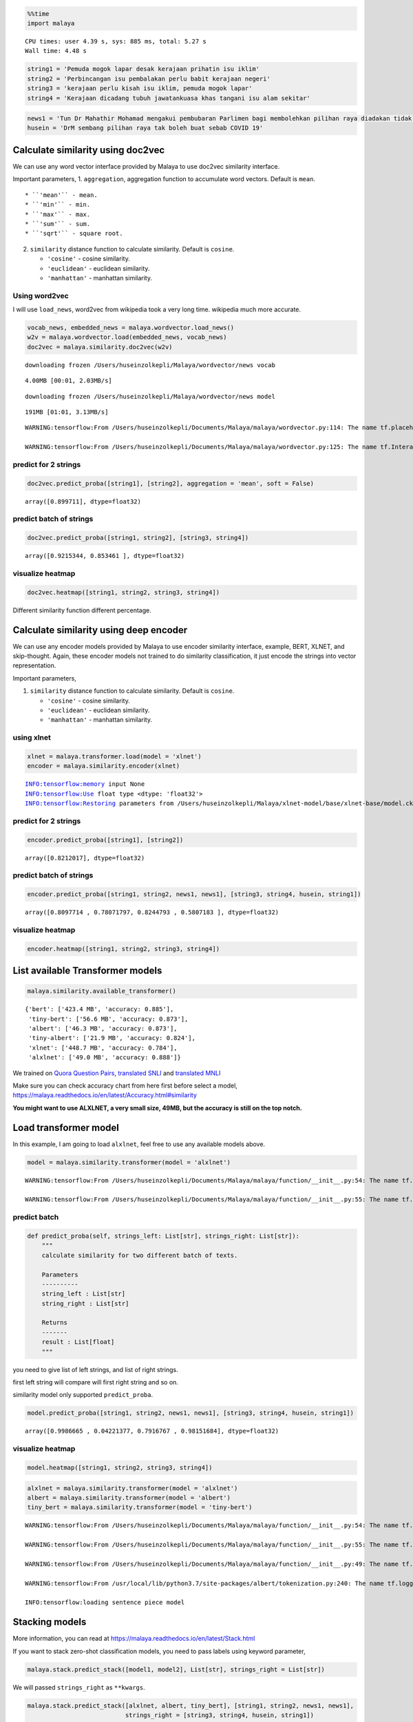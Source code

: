 .. code:: python

    %%time
    import malaya


.. parsed-literal::

    CPU times: user 4.39 s, sys: 885 ms, total: 5.27 s
    Wall time: 4.48 s


.. code:: python

    string1 = 'Pemuda mogok lapar desak kerajaan prihatin isu iklim'
    string2 = 'Perbincangan isu pembalakan perlu babit kerajaan negeri'
    string3 = 'kerajaan perlu kisah isu iklim, pemuda mogok lapar'
    string4 = 'Kerajaan dicadang tubuh jawatankuasa khas tangani isu alam sekitar'

.. code:: python

    news1 = 'Tun Dr Mahathir Mohamad mengakui pembubaran Parlimen bagi membolehkan pilihan raya diadakan tidak sesuai dilaksanakan pada masa ini berikutan isu COVID-19'
    husein = 'DrM sembang pilihan raya tak boleh buat sebab COVID 19'

Calculate similarity using doc2vec
----------------------------------

We can use any word vector interface provided by Malaya to use doc2vec
similarity interface.

Important parameters, 1. ``aggregation``, aggregation function to
accumulate word vectors. Default is ``mean``.

::

   * ``'mean'`` - mean.
   * ``'min'`` - min.
   * ``'max'`` - max.
   * ``'sum'`` - sum.
   * ``'sqrt'`` - square root.

2. ``similarity`` distance function to calculate similarity. Default is
   ``cosine``.

   -  ``'cosine'`` - cosine similarity.
   -  ``'euclidean'`` - euclidean similarity.
   -  ``'manhattan'`` - manhattan similarity.

Using word2vec
^^^^^^^^^^^^^^

I will use ``load_news``, word2vec from wikipedia took a very long time.
wikipedia much more accurate.

.. code:: python

    vocab_news, embedded_news = malaya.wordvector.load_news()
    w2v = malaya.wordvector.load(embedded_news, vocab_news)
    doc2vec = malaya.similarity.doc2vec(w2v)


.. parsed-literal::

    downloading frozen /Users/huseinzolkepli/Malaya/wordvector/news vocab


.. parsed-literal::

    4.00MB [00:01, 2.03MB/s]                          


.. parsed-literal::

    downloading frozen /Users/huseinzolkepli/Malaya/wordvector/news model


.. parsed-literal::

    191MB [01:01, 3.13MB/s]                          


.. parsed-literal::

    WARNING:tensorflow:From /Users/huseinzolkepli/Documents/Malaya/malaya/wordvector.py:114: The name tf.placeholder is deprecated. Please use tf.compat.v1.placeholder instead.
    
    WARNING:tensorflow:From /Users/huseinzolkepli/Documents/Malaya/malaya/wordvector.py:125: The name tf.InteractiveSession is deprecated. Please use tf.compat.v1.InteractiveSession instead.
    


predict for 2 strings
^^^^^^^^^^^^^^^^^^^^^

.. code:: python

    doc2vec.predict_proba([string1], [string2], aggregation = 'mean', soft = False)




.. parsed-literal::

    array([0.899711], dtype=float32)



predict batch of strings
^^^^^^^^^^^^^^^^^^^^^^^^

.. code:: python

    doc2vec.predict_proba([string1, string2], [string3, string4])




.. parsed-literal::

    array([0.9215344, 0.853461 ], dtype=float32)



visualize heatmap
^^^^^^^^^^^^^^^^^

.. code:: python

    doc2vec.heatmap([string1, string2, string3, string4])



.. image:: load-similarity_files/load-similarity_11_0.png


Different similarity function different percentage.

Calculate similarity using deep encoder
---------------------------------------

We can use any encoder models provided by Malaya to use encoder
similarity interface, example, BERT, XLNET, and skip-thought. Again,
these encoder models not trained to do similarity classification, it
just encode the strings into vector representation.

Important parameters,

1. ``similarity`` distance function to calculate similarity. Default is
   ``cosine``.

   -  ``'cosine'`` - cosine similarity.
   -  ``'euclidean'`` - euclidean similarity.
   -  ``'manhattan'`` - manhattan similarity.

using xlnet
^^^^^^^^^^^

.. code:: python

    xlnet = malaya.transformer.load(model = 'xlnet')
    encoder = malaya.similarity.encoder(xlnet)


.. parsed-literal::

    INFO:tensorflow:memory input None
    INFO:tensorflow:Use float type <dtype: 'float32'>
    INFO:tensorflow:Restoring parameters from /Users/huseinzolkepli/Malaya/xlnet-model/base/xlnet-base/model.ckpt


predict for 2 strings
^^^^^^^^^^^^^^^^^^^^^

.. code:: python

    encoder.predict_proba([string1], [string2])




.. parsed-literal::

    array([0.8212017], dtype=float32)



predict batch of strings
^^^^^^^^^^^^^^^^^^^^^^^^

.. code:: python

    encoder.predict_proba([string1, string2, news1, news1], [string3, string4, husein, string1])




.. parsed-literal::

    array([0.8097714 , 0.78071797, 0.8244793 , 0.5807183 ], dtype=float32)



visualize heatmap
^^^^^^^^^^^^^^^^^

.. code:: python

    encoder.heatmap([string1, string2, string3, string4])



.. image:: load-similarity_files/load-similarity_21_0.png


List available Transformer models
---------------------------------

.. code:: python

    malaya.similarity.available_transformer()




.. parsed-literal::

    {'bert': ['423.4 MB', 'accuracy: 0.885'],
     'tiny-bert': ['56.6 MB', 'accuracy: 0.873'],
     'albert': ['46.3 MB', 'accuracy: 0.873'],
     'tiny-albert': ['21.9 MB', 'accuracy: 0.824'],
     'xlnet': ['448.7 MB', 'accuracy: 0.784'],
     'alxlnet': ['49.0 MB', 'accuracy: 0.888']}



We trained on `Quora Question
Pairs <https://github.com/huseinzol05/Malay-Dataset#quora>`__,
`translated SNLI <https://github.com/huseinzol05/Malay-Dataset#snli>`__
and `translated
MNLI <https://github.com/huseinzol05/Malay-Dataset#mnli>`__

Make sure you can check accuracy chart from here first before select a
model, https://malaya.readthedocs.io/en/latest/Accuracy.html#similarity

**You might want to use ALXLNET, a very small size, 49MB, but the
accuracy is still on the top notch.**

Load transformer model
----------------------

In this example, I am going to load ``alxlnet``, feel free to use any
available models above.

.. code:: python

    model = malaya.similarity.transformer(model = 'alxlnet')


.. parsed-literal::

    WARNING:tensorflow:From /Users/huseinzolkepli/Documents/Malaya/malaya/function/__init__.py:54: The name tf.gfile.GFile is deprecated. Please use tf.io.gfile.GFile instead.
    
    WARNING:tensorflow:From /Users/huseinzolkepli/Documents/Malaya/malaya/function/__init__.py:55: The name tf.GraphDef is deprecated. Please use tf.compat.v1.GraphDef instead.
    


predict batch
^^^^^^^^^^^^^

.. code:: python

   def predict_proba(self, strings_left: List[str], strings_right: List[str]):
       """
       calculate similarity for two different batch of texts.

       Parameters
       ----------
       string_left : List[str]
       string_right : List[str]

       Returns
       -------
       result : List[float]
       """

you need to give list of left strings, and list of right strings.

first left string will compare will first right string and so on.

similarity model only supported ``predict_proba``.

.. code:: python

    model.predict_proba([string1, string2, news1, news1], [string3, string4, husein, string1])




.. parsed-literal::

    array([0.9986665 , 0.04221377, 0.7916767 , 0.98151684], dtype=float32)



visualize heatmap
^^^^^^^^^^^^^^^^^

.. code:: python

    model.heatmap([string1, string2, string3, string4])



.. image:: load-similarity_files/load-similarity_30_0.png


.. code:: python

    alxlnet = malaya.similarity.transformer(model = 'alxlnet')
    albert = malaya.similarity.transformer(model = 'albert')
    tiny_bert = malaya.similarity.transformer(model = 'tiny-bert')


.. parsed-literal::

    WARNING:tensorflow:From /Users/huseinzolkepli/Documents/Malaya/malaya/function/__init__.py:54: The name tf.gfile.GFile is deprecated. Please use tf.io.gfile.GFile instead.
    
    WARNING:tensorflow:From /Users/huseinzolkepli/Documents/Malaya/malaya/function/__init__.py:55: The name tf.GraphDef is deprecated. Please use tf.compat.v1.GraphDef instead.
    
    WARNING:tensorflow:From /Users/huseinzolkepli/Documents/Malaya/malaya/function/__init__.py:49: The name tf.InteractiveSession is deprecated. Please use tf.compat.v1.InteractiveSession instead.
    
    WARNING:tensorflow:From /usr/local/lib/python3.7/site-packages/albert/tokenization.py:240: The name tf.logging.info is deprecated. Please use tf.compat.v1.logging.info instead.
    
    INFO:tensorflow:loading sentence piece model


Stacking models
---------------

More information, you can read at
https://malaya.readthedocs.io/en/latest/Stack.html

If you want to stack zero-shot classification models, you need to pass
labels using keyword parameter,

.. code:: python

   malaya.stack.predict_stack([model1, model2], List[str], strings_right = List[str])

We will passed ``strings_right`` as ``**kwargs``.

.. code:: python

    malaya.stack.predict_stack([alxlnet, albert, tiny_bert], [string1, string2, news1, news1], 
                               strings_right = [string3, string4, husein, string1])




.. parsed-literal::

    array([0.99745977, 0.07261255, 0.16457608, 0.03985301], dtype=float32)



